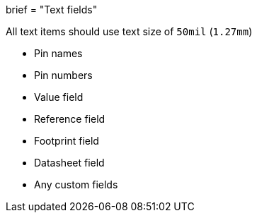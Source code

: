 +++
brief = "Text fields"
+++

All text items should use text size of `50mil` (`1.27mm`)

* Pin names
* Pin numbers
* Value field
* Reference field
* Footprint field
* Datasheet field
* Any custom fields